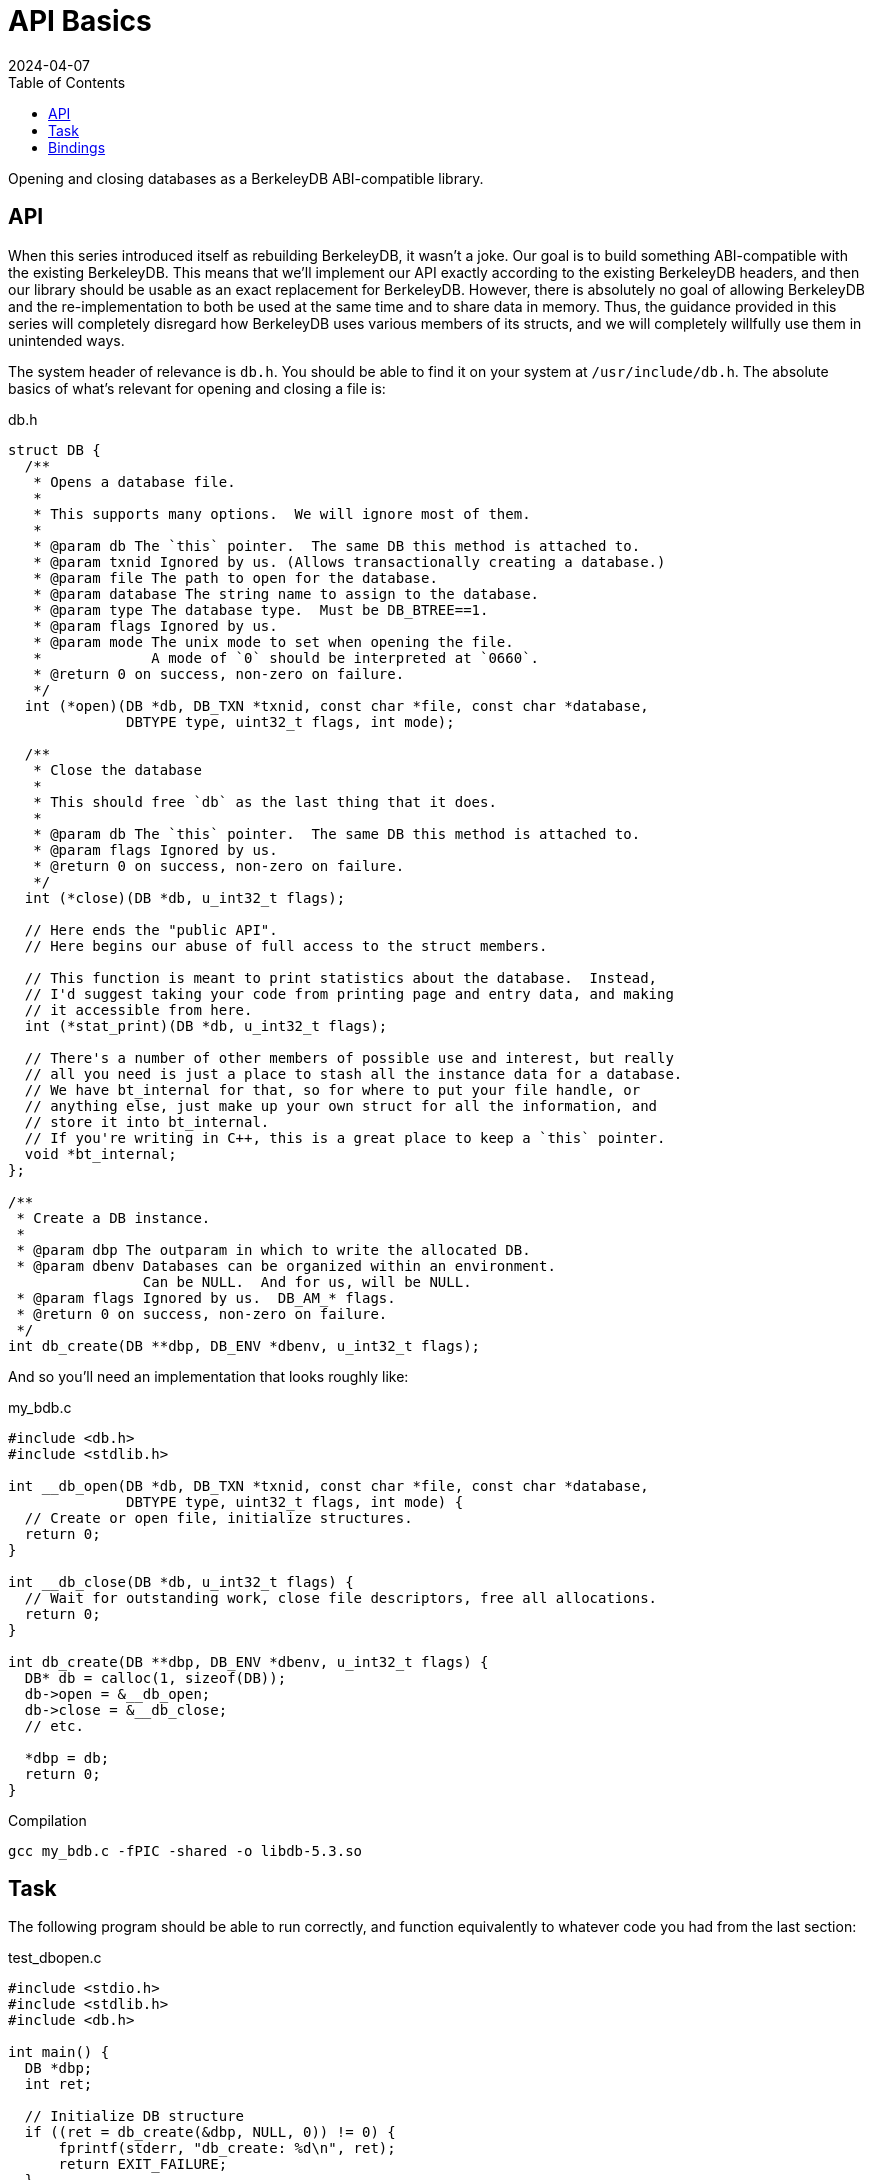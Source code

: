 = API Basics
:revdate: 2024-04-07
:page-order: 5
:page-tag: reading
:toc: right

Opening and closing databases as a BerkeleyDB ABI-compatible library.

== API

When this series introduced itself as rebuilding BerkeleyDB, it wasn't a joke.  Our goal is to build something ABI-compatible with the existing BerkeleyDB.  This means that we'll implement our API exactly according to the existing BerkeleyDB headers, and then our library should be usable as an exact replacement for BerkeleyDB.  However, there is absolutely no goal of allowing BerkeleyDB and the re-implementation to both be used at the same time and to share data in memory.  Thus, the guidance provided in this series will completely disregard how BerkeleyDB uses various members of its structs, and we will completely willfully use them in unintended ways.

The system header of relevance is `db.h`.  You should be able to find it on your system at `/usr/include/db.h`.  The absolute basics of what's relevant for opening and closing a file is:

.db.h
[source,c]
----
struct DB {
  /**
   * Opens a database file.
   *
   * This supports many options.  We will ignore most of them.
   *
   * @param db The `this` pointer.  The same DB this method is attached to.
   * @param txnid Ignored by us. (Allows transactionally creating a database.)
   * @param file The path to open for the database.
   * @param database The string name to assign to the database.
   * @param type The database type.  Must be DB_BTREE==1.
   * @param flags Ignored by us.
   * @param mode The unix mode to set when opening the file.
   *             A mode of `0` should be interpreted at `0660`.
   * @return 0 on success, non-zero on failure.
   */
  int (*open)(DB *db, DB_TXN *txnid, const char *file, const char *database,
              DBTYPE type, uint32_t flags, int mode);  

  /**
   * Close the database
   * 
   * This should free `db` as the last thing that it does.
   *
   * @param db The `this` pointer.  The same DB this method is attached to.
   * @param flags Ignored by us.
   * @return 0 on success, non-zero on failure.
   */
  int (*close)(DB *db, u_int32_t flags);  

  // Here ends the "public API".
  // Here begins our abuse of full access to the struct members.

  // This function is meant to print statistics about the database.  Instead,
  // I'd suggest taking your code from printing page and entry data, and making
  // it accessible from here.
  int (*stat_print)(DB *db, u_int32_t flags);

  // There's a number of other members of possible use and interest, but really
  // all you need is just a place to stash all the instance data for a database.
  // We have bt_internal for that, so for where to put your file handle, or
  // anything else, just make up your own struct for all the information, and
  // store it into bt_internal.
  // If you're writing in C++, this is a great place to keep a `this` pointer.
  void *bt_internal;
};

/**
 * Create a DB instance.
 *
 * @param dbp The outparam in which to write the allocated DB.
 * @param dbenv Databases can be organized within an environment.
                Can be NULL.  And for us, will be NULL.
 * @param flags Ignored by us.  DB_AM_* flags.
 * @return 0 on success, non-zero on failure.
 */
int db_create(DB **dbp, DB_ENV *dbenv, u_int32_t flags);
----

And so you'll need an implementation that looks roughly like:

.my_bdb.c
[source,c]
----
#include <db.h>
#include <stdlib.h>

int __db_open(DB *db, DB_TXN *txnid, const char *file, const char *database,
              DBTYPE type, uint32_t flags, int mode) {
  // Create or open file, initialize structures.
  return 0;
}

int __db_close(DB *db, u_int32_t flags) {
  // Wait for outstanding work, close file descriptors, free all allocations.
  return 0;
}

int db_create(DB **dbp, DB_ENV *dbenv, u_int32_t flags) {
  DB* db = calloc(1, sizeof(DB));
  db->open = &__db_open;
  db->close = &__db_close;
  // etc.
  
  *dbp = db;
  return 0;
}
----

.Compilation
[source,bash]
----
gcc my_bdb.c -fPIC -shared -o libdb-5.3.so
----

== Task

The following program should be able to run correctly, and function equivalently to whatever code you had from the last section:

.test_dbopen.c
[source,c]
----
#include <stdio.h>
#include <stdlib.h>
#include <db.h>

int main() {
  DB *dbp;
  int ret;

  // Initialize DB structure
  if ((ret = db_create(&dbp, NULL, 0)) != 0) {
      fprintf(stderr, "db_create: %d\n", ret);
      return EXIT_FAILURE;
  }

  // Open the database
  if ((ret = dbp->open(dbp, NULL, "my.db", NULL,
                       DB_BTREE, DB_CREATE, 0664)) != 0) {
      fprintf(stderr, "dbp->open: %d\n", ret);
      return EXIT_FAILURE;
  }

  // If you implemented stat_print as the DB pretty printer
  if ((ret = dbp->stat_print(dbp, 0)) != 0) {
      fprintf(stderr, "dbp->stat_print: %d\n", ret);
      return EXIT_FAILURE;
  }

  // Close the database
  if ((ret = dbp->close(dbp, 0)) != 0) {
      fprintf(stderr, "dbp->close: %d\n", ret);
      return EXIT_FAILURE;
  }

  return EXIT_SUCCESS;
}
----

To use our library, prefer `LD_LIBRARY_PATH` over `LD_PRELOAD` so that if there's any required symbols which aren't defined in our custom library, the dynamic linker returns an error when trying to run the executable rather than resolving some mix-and-match of symbols from your code versus actual BerkeleyDB.

.Compilation and Execution
[source,bash]
----
gcc test_dbopen.c -o test_dbopen -ldb
# Uses system BerkeleyDB
./test_dbopen
# Confirm that your library is the one chosen, and not /usr/lib/...
# Adjust the shared library name if needed to match the printed libdb* filename
LD_LIBRARY_PATH=library/output/dir/ ldd prog
# Run the test against your library
LD_LIBRARY_PATH=library/output/dir/ ./test_dbopen
----

== Bindings

Or don't do that.  If you're working in a language with bindings, and it's easier to make a minimal abstraction layer over your own API and the existing BerkeleyDB bindings and write tests on top of that, then do that.  The real task here is just get _some_ minimal infrastructure in place for running tests on your own library of the official library interchangeably for testing.  You're here to learn how to write a B-Tree, not learn how to interface with C.

If you're interested in using bindings from some other language to run your ABI-compatible BerkeleyDB, you can do that too.  There's a few more functions you'll want to provide stub implementations for.  I've pulled this list off of what symbols the `.so` from `pip install berkeleydb` requires:

.my_bdb.c
[source,c]
----
#include <errno.h>
#include <string.h>

/**
 * Creates a DB_ENV.
 *
 * @param dbenv The outparam in which to store the DB_ENV.
 * @param flags Ignored by us.
 * @return 0 on success, non-zero on error.
 */
int db_env_create(DB_ENV **dbenv, u_int32_t flags) {
    *dbenv = NULL;
    return -ENOSYS;
}

/**
 * Creates a sequence within a database.
 *
 * @param dbseq The outparam in which to store the DB_SEQUENCE.
 * @param db The DB in which this sequence would be created.
 * @param flags Ignored by us.
 * @return 0 on success, non-zero on error.
 */
int db_sequence_create (DB_SEQUENCE **dbseq, DB *db, u_int32_t flags) {
    *dbseq = NULL;
    return -ENOSYS;
}
 
/**
 * Returns a displayable string which describes an error.
 *
 * Part of BerkeleyDB's public API are a set of error codes between
 * -30,800 and -30,999.  Ctrl-f "error return codes" in /usr/include/db.h.
 *
 * @return A printable string owned by the library.
 */
char* db_strerror(int error) {
    return strerror(error);
}

/**
 * Reports the version of the library being used.
 *
 * `major`.`minor`.`patch` was the historical BerkeleyDB versioning scheme.
 *
 * @return A string suitable for display containing the above information.
 *         The returned pointer is owned by the library.
 */
char *db_version(int *major, int *minor, int *patch) {
    *major = 0;
    *minor = 1;
    *patch = 0;
    return (char*)"MyBDB 0.1.0";
}

/**
 * Reports the version of the library being used.
 *
 * `family` and `release` are the Oracle versioning scheme.
 * `major`.`minor`.`patch` was the historical BerkeleyDB versioning scheme.
 *
 * @return A string suitable for display containing the above information.
 *         The returned pointer is owned by the library.
 */
char *db_full_version(int *family, int *release,
                      int *major, int *minor, int *patch) {
    *family = 0;
    *release = 0;
    *major = 0;
    *minor = 1;
    *patch = 0;
    return (char*)"MyBDB 0.1.0";
}
----

And different bindings use slightly different extra methods on the `DB` object.  The python bindings require `set_errcall`:

.my_bdb.c
[source,c]
----
void __db_set_errcall(DB *,
    void (*)(const DB_ENV *, const char *, const char *)) {
}

int db_create(DB **dbp, DB_ENV *dbenv, u_int32_t flags) {
  // ...
  db->set_errcall = &__db_set_errcall;
  // ... 
}
----

And then the following should work:

[source,bash]
----
LD_LIBRARY_PATH=library/output/dir python3 <<END
import berkeleydb
print(berkeleydb.db.version())
db = berkeleydb.db.DB()
db.close()
END
----